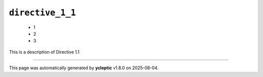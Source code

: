 .. _ydoc directive_1 directive_1_1:

``directive_1_1``
-----------------

  * 1
  * 2
  * 3


This is a description of Directive 1.1

----

This page was automatically generated by **ycleptic** v1.8.0 on 2025-08-04.